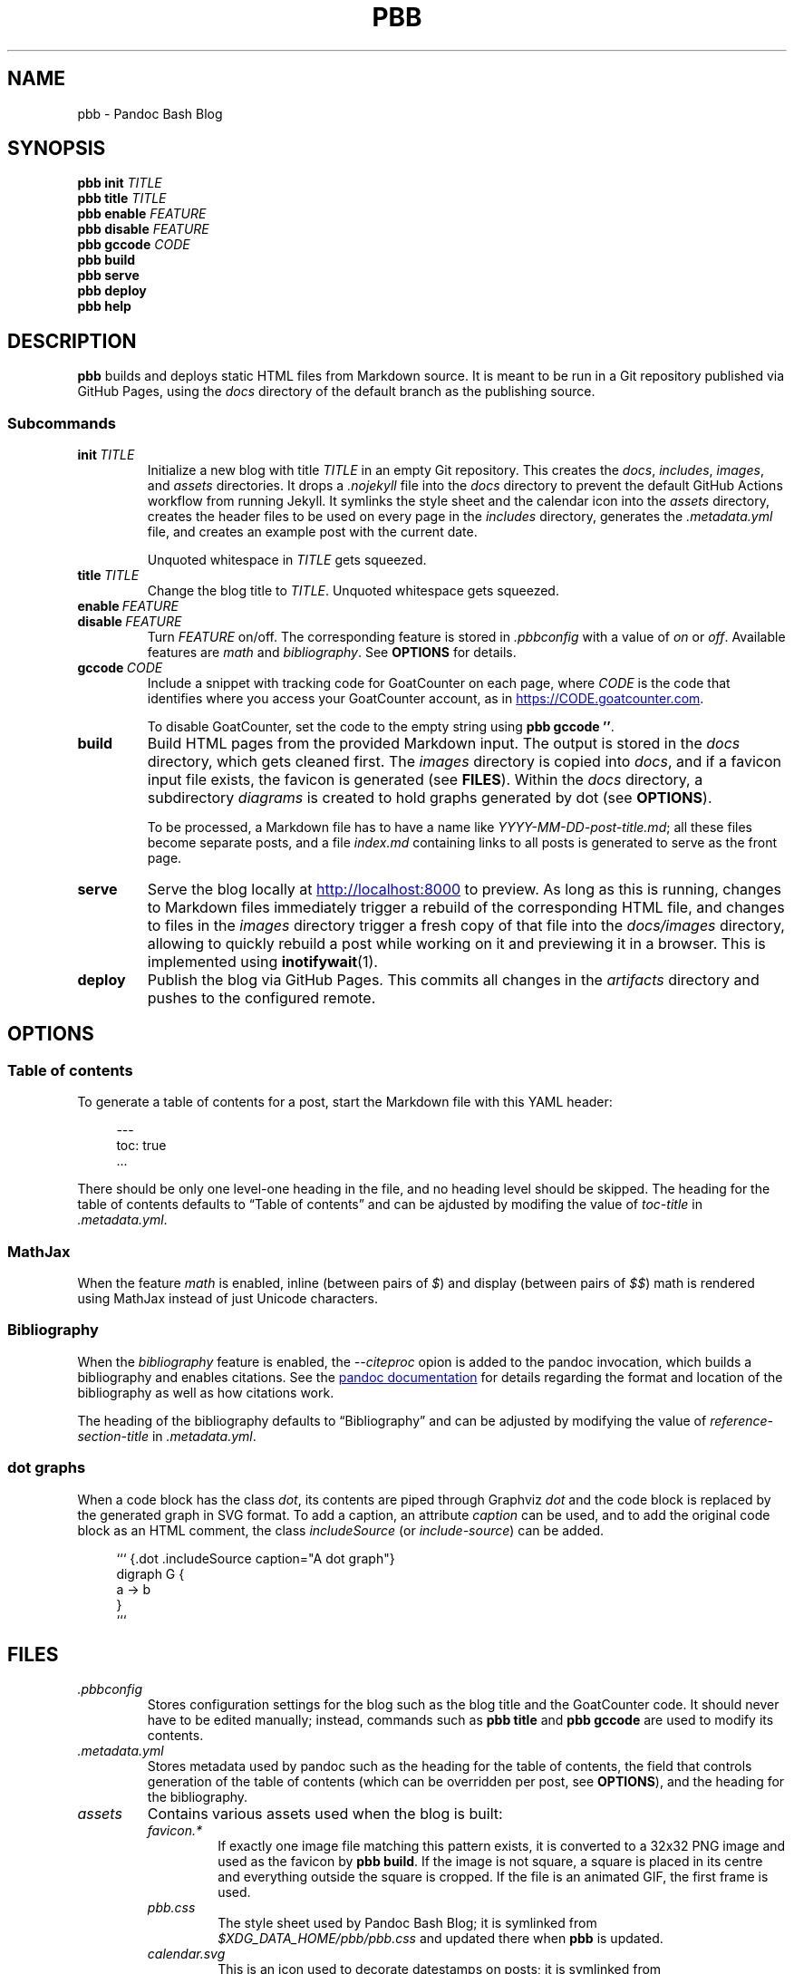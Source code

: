 .\" ============================================================================
.TH PBB 1 2022-09-09
.\" ============================================================================
.SH NAME
pbb \- Pandoc Bash Blog
.\" ============================================================================
.SH SYNOPSIS
.B pbb init
.I TITLE
.br
.B pbb title
.I TITLE
.br
.B pbb enable
.I FEATURE
.br
.B pbb disable
.I FEATURE
.br
.B pbb gccode
.I CODE
.br
.B pbb build
.br
.B pbb serve
.br
.B pbb deploy
.br
.B pbb help
.\" ============================================================================
.SH DESCRIPTION
.B pbb
builds and deploys static HTML files from Markdown source.
It is meant to be run in a Git repository published via GitHub Pages, using the
.I docs
directory of the default branch as the publishing source.
.SS Subcommands
.TP
.BI init\  TITLE
Initialize a new blog with title
.I TITLE
in an empty Git repository.
This creates the
.IR docs ,
.IR includes ,
.IR images ,
and
.I assets
directories.
It drops a
.I .nojekyll
file into the
.I docs
directory to prevent the default GitHub Actions workflow from running Jekyll.
It symlinks the style sheet and the calendar icon into the
.I assets
directory, creates the header files to be used on every page in the
.I includes
directory, generates the
.I .metadata.yml
file, and creates an example post with the current date.
.RS
.PP
Unquoted whitespace in
.I TITLE
gets squeezed.
.RE
.TP
.BI title\  TITLE
Change the blog title to
.IR TITLE .
Unquoted whitespace gets squeezed.
.TP
.BI enable\  FEATURE
.PD 0
.TP
.BI disable\  FEATURE
.PD
Turn
.I FEATURE
on/off.
The corresponding feature is stored in
.I .pbbconfig
with a value of
.I on
or
.IR off .
Available features are
.I math
and
.IR bibliography .
See
.B OPTIONS
for details.
.TP
.BI gccode\  CODE
Include a snippet with tracking code for GoatCounter on each page, where
.I CODE
is the code that identifies where you access your GoatCounter account, as in
.UR https://CODE.goatcounter.com
.UE .
.RS
.PP
To disable GoatCounter, set the code to the empty string using
.BR pbb\ gccode\ '' .
.RE
.TP
.B build
Build HTML pages from the provided Markdown input.
The output is stored in the
.I docs
directory, which gets cleaned first.
The
.I images
directory is copied into
.IR docs ,
and if a favicon input file exists, the favicon is generated (see
.BR FILES ).
Within the
.I docs
directory, a subdirectory
.I diagrams
is created to hold graphs generated by dot (see
.BR OPTIONS ).
.RS
.PP
To be processed, a Markdown file has to have a name like
.IR YYYY-MM-DD-post-title.md ;
all these files become separate posts, and a file
.I index.md
containing links to all posts is generated to serve as the front page.
.RE
.TP
.B serve
Serve the blog locally at
.UR http://localhost:8000
.UE
to preview.
As long as this is running, changes to Markdown files immediately trigger a
rebuild of the corresponding HTML file, and changes to files in the
.I images
directory trigger a fresh copy of that file into the
.I docs/images
directory, allowing to quickly rebuild a post while working on it and previewing
it in a browser.
This is implemented using
.BR inotifywait (1).
.TP
.B deploy
Publish the blog via GitHub Pages.
This commits all changes in the
.I artifacts
directory and pushes to the configured remote.
.\" ============================================================================
.SH OPTIONS
.SS Table of contents
To generate a table of contents for a post, start the Markdown file with this
YAML header:
.PP
.in +4n
.EX
\-\-\-
toc: true
\&...
.EE
.in
.PP
There should be only one level-one heading in the file, and no heading level
should be skipped.
The heading for the table of contents defaults to \*(lqTable of contents\*(rq
and can be ajdusted by modifing the value of
.I toc-title
in
.IR .metadata.yml .
.SS MathJax
When the feature
.I math
is enabled, inline (between pairs of
.IR $ )
and display (between pairs of
.IR $$ )
math is rendered using MathJax instead of just Unicode characters.
.SS Bibliography
When the
.I bibliography
feature is enabled, the
.I --citeproc
opion is added to the pandoc invocation, which builds a bibliography and enables
citations.
See the
.UR https://pandoc.org/MANUAL.html#citations
pandoc documentation
.UE
for details regarding the format and location of the bibliography as well as how
citations work.
.PP
The heading of the bibliography defaults to \*(lqBibliography\*(rq and can be
adjusted by modifying the value of
.I reference-section-title
in
.IR .metadata.yml .
.SS dot graphs
When a code block has the class
.IR dot ,
its contents are piped through Graphviz
.I dot
and the code block is replaced by the generated graph in SVG format.
To add a caption, an attribute
.I caption
can be used, and to add the original code block as an HTML comment, the class
.I includeSource
(or
.IR include-source )
can be added.
.PP
.in +4n
.EX
``` {.dot .includeSource caption="A dot graph"}
digraph G {
    a -> b
}
```
.EE
.\" ============================================================================
.SH FILES
.TP
.I .pbbconfig
Stores configuration settings for the blog such as the blog title and the
GoatCounter code.
It should never have to be edited manually; instead, commands such as
.B pbb title
and
.B pbb gccode
are used to modify its contents.
.TP
.I .metadata.yml
Stores metadata used by pandoc such as the heading for the table of contents,
the field that controls generation of the table of contents (which can be
overridden per post, see
.BR OPTIONS ),
and the heading for the bibliography.
.TP
.I assets
Contains various assets used when the blog is built:
.RS
.TP
.I favicon.*
If exactly one image file matching this pattern exists, it is converted to a
32x32 PNG image and used as the favicon by
.BR pbb\ build .
If the image is not square, a square is placed in its centre and everything
outside the square is cropped.
If the file is an animated GIF, the first frame is used.
.TP
.I pbb.css
The style sheet used by Pandoc Bash Blog; it is symlinked from
.I $XDG_DATA_HOME/pbb/pbb.css
and updated there when
.B pbb
is updated.
.TP
.I calendar.svg
This is an icon used to decorate datestamps on posts; it is symlinked from
.IR $XDG_DATA_HOME/pbb/calendar.svg .
.RE
.TP
.I includes
Contains files containing HTML snippets to be included when converting the
Markdown files:
.RS
.TP
.I header.html
The page header for each post with a link back to the index page.
.TP
.I fontlinks.html
The header links to get the Google Fonts CSS snippets for the fonts used.
.TP
.I favicon.html
The favicon link that gets included if a favicon has been generated.
.TP
.I goatcounter.html
A script snippet that goes at the end of the
.I <body>
tag if a GoatCounter code has been set.
.RE
.TP
.I $XDG_DATA_HOME/bash-completion/completions/pbb
The tab completion for
.BR pbb .
.TP
.I $XDG_DATA_HOME/man/man1/pbb.1
The source for this man page.
.TP
.I $XDG_DATA_HOME/pandoc/filters/dotgraph.lua
The Lua filter used to generate Dot graphs from special code blocks.
.TP
.I $XDG_DATA_HOME/pandoc/solarizeddark.theme
The syntax highlighting theme used for code blocks.
.\" ============================================================================
.SH NOTES
The source code for
.B pbb
is on
.UR https://github.com/bewuethr/pandoc-bash-blog
GitHub
.UE .
Development is chronicled at
.UR https://benjaminwuethrich.dev
.UE .
.\" ============================================================================
.SH BUGS
There is currently no way to control the order of posts having the same date
other than carefully selecting the filename so the more recent post is sorted
after the older post.
.\" ============================================================================
.SH EXAMPLE
Initialize a new blog with title \*(lqMy blog\*(rq in an empty Git repository:
.PP
.in +4n
.EX
git init
pbb init 'My blog'
.EE
.in
.PP
To change the title later on, use
.PP
.in +4n
.EX
pbb title 'My blog with a new title'
.EE
.in
.PP
.B pbb init
has generated an example post,
.I 2020-04-13-my-first-post.md
(with the correct date, of course), which contains
.PP
.in +4n
.EX
# My first post

Hello world!
.EE
.in
.PP
Edit that post to your liking using pandoc Markdown; images go into the
.I images
directory.
To include a dot graph, create a code block with class
.I dot
and it wil be replaced with the graph in the output.
If you want a table of contents for a post, insert a YAML document at the top
which sets the
.I toc
variable to
.I true
(see
.BR OPTIONS ).
.PP
To get a favicon, place a picture at
.IR assets/favicon.png ,
where the file type can by any image type, as long as ImageMagick understands
it.
.PP
To add a GoatCounter tracking code, say,
.IR CODE ,
run
.BR pbb\ gccode\ CODE .
.PP
To enable MathJax, run
.BR pbb\ enable\ math ,
and if you want a bibliography and citations, run
.BR pbb\ enable\ bibliography .
.PP
Build your blog with
.B pbb build
and run
.B pbb serve
to inspect the result locally at
.UR http://localhost:8000
.UE .
.PP
When you're good to publish your blog, run
.BR pbb\ deploy .
You maybe have to set the Git remote first with something like
.PP
.in +4n
.EX
git remote add origin https://github.com/<yourname>/<repo-name>.git
.EE
.in
.PP
Managing version control of the files in the default branch is completely up
you.
.\" ============================================================================
.SH SEE ALSO
.BR dot (1),\  imagemagick (1),\  inotifywait (1),\  pandoc (1)
.\" ============================================================================

